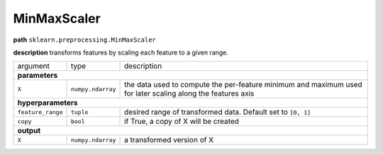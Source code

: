 .. highlight:: shell

MinMaxScaler
~~~~~~~~~~~~

**path**  ``sklearn.preprocessing.MinMaxScaler``

**description** transforms features by scaling each feature to a given range.

==================== =================== =============================================================================================================
argument              type                description  
**parameters**
------------------------------------------------------------------------------------------------------------------------------------------------------

 ``X``                ``numpy.ndarray``   the data used to compute the per-feature minimum and maximum used for later scaling along the features axis

**hyperparameters**
------------------------------------------------------------------------------------------------------------------------------------------------------

 ``feature_range``    ``tuple``           desired range of transformed data. Default set to ``[0, 1]`` 
 ``copy``             ``bool``            if True, a copy of X will be created

**output**
------------------------------------------------------------------------------------------------------------------------------------------------------

 ``X``                ``numpy.ndarray``   a transformed version of X
==================== =================== =============================================================================================================


.. ipython:: python
    :okwarning:

    import numpy as np
    from mlprimitives import load_primitive

    X = np.array(range(5)).reshape(-1, 1)
    primitive = load_primitive('sklearn.preprocessing.MinMaxScaler', 
        arguments={"X": X, "feature_range":[0, 1]})

    primitive.fit()
    primitive.produce(X=X)
